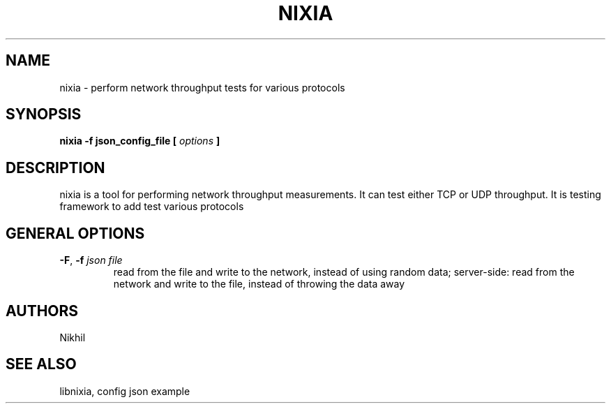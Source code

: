 .TH NIXIA 1 "March 2015" ESnet "User Manuals"
.SH NAME
nixia \- perform network throughput tests for various protocols
.SH SYNOPSIS
.B nixia -f json_config_file [
.I options
.B ]

.SH DESCRIPTION
nixia is a tool for performing network throughput measurements.  It can test
either TCP or UDP throughput. It is testing framework to add test various
protocols 

.SH "GENERAL OPTIONS"
.TP
.BR -F ", " -f " \fIjson file \fR"
read from the file and write to the network, instead
of using random data;
server-side: read from the network and write to the file, instead
of throwing the data away

.SH AUTHORS
Nikhil

.SH "SEE ALSO"
libnixia,
config json example
